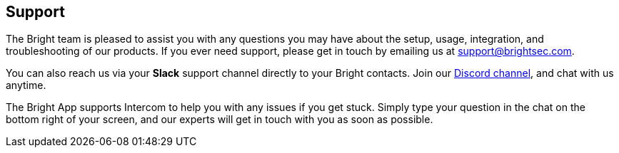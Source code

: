 == Support

The Bright team is pleased to assist you with any questions you may have about the setup, usage, integration, and troubleshooting of our
products. If you ever need support, please get in touch by emailing us
at support@brightsec.com.

You can also reach us via your *Slack* support channel directly to your
Bright contacts. Join our https://cmnbp04.na1.hubspotlinks.com/Btc/W1+113/cMnBp04/VVpmWg3C6Ft7W6qmJKp6mcW4FW8_npSB4DtSmXN2jjSxk3q905V1-WJV7CgLN-W6G6Zb21vL4dSW52pMws4_v10bVqz4CH6wnL-5W6K7Yst8FPtdxW2fCWJP2F3LJQW3TsF_C1TCytsW3bLtV12gc722W2dWwlL5nSP_ZW8vdHvH9dM7P-M3LNg6YV4CPN879WmM15R7lW4Vqcz_76RsjKN7VpcL08xMfXW1FWS3v7DGLkYW6n_dhw93YFJ8W1Wr6FD2rpH1cW4l4Fxz5k1vQ_W6dXyKx5H89QnW4NtqpT5VxN0GVdX6fn2-vdPRW1q-YlT3wfCVNN31WkC9CczFTN6qvfY13XkSZW2J2xn63xZ5W0388n1[Discord channel], and chat with us anytime.

The Bright App supports Intercom to help you with any issues if you get stuck. Simply type your question in the chat on the bottom right of your screen, and our experts will get in touch with you as soon as possible.
